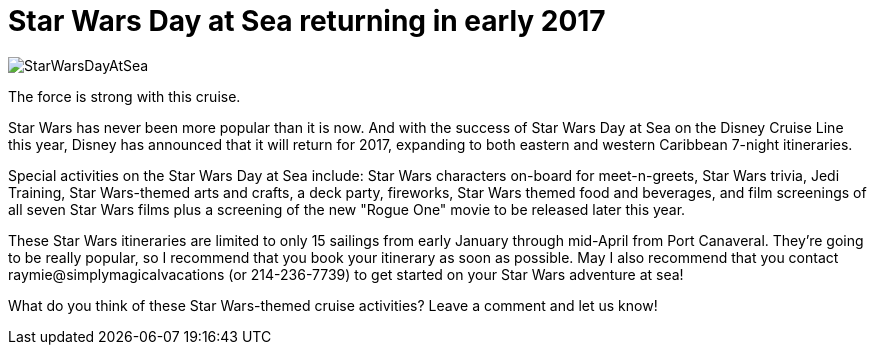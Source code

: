 = Star Wars Day at Sea returning in early 2017
:hp-tags: Disney Cruise, News, Star Wars

image::covers/StarWarsDayAtSea.jpg[caption="Star Wars Day at Sea"]

The force is strong with this cruise.

Star Wars has never been more popular than it is now. And with the success of Star Wars Day at Sea on the Disney Cruise Line this year, Disney has announced that it will return for 2017, expanding to both eastern and western Caribbean 7-night itineraries. 

Special activities on the Star Wars Day at Sea include: Star Wars characters on-board for meet-n-greets, Star Wars trivia, Jedi Training, Star Wars-themed arts and crafts, a deck party, fireworks, Star Wars themed food and beverages, and film screenings of all seven Star Wars films plus a screening of the new "Rogue One" movie to be released later this year.

These Star Wars itineraries are limited to only 15 sailings from early January through mid-April from Port Canaveral. They're going to be really popular, so I recommend that you book your itinerary as soon as possible. May I also recommend that you contact raymie@simplymagicalvacations (or 214-236-7739) to get started on your Star Wars adventure at sea!

What do you think of these Star Wars-themed cruise activities? Leave a comment and let us know!
